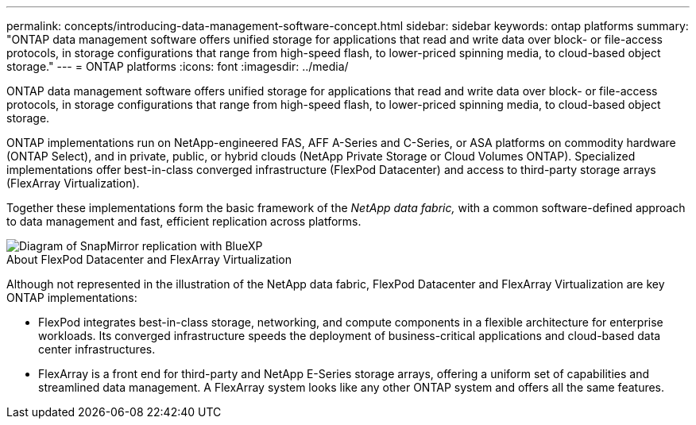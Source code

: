 ---
permalink: concepts/introducing-data-management-software-concept.html
sidebar: sidebar
keywords: ontap platforms
summary: "ONTAP data management software offers unified storage for applications that read and write data over block- or file-access protocols, in storage configurations that range from high-speed flash, to lower-priced spinning media, to cloud-based object storage."
---
= ONTAP platforms
:icons: font
:imagesdir: ../media/

[.lead]
ONTAP data management software offers unified storage for applications that read and write data over block- or file-access protocols, in storage configurations that range from high-speed flash, to lower-priced spinning media, to cloud-based object storage.

ONTAP implementations run on NetApp-engineered FAS, AFF A-Series and C-Series, or ASA platforms on commodity hardware (ONTAP Select), and in private, public, or hybrid clouds (NetApp Private Storage or Cloud Volumes ONTAP). Specialized implementations offer best-in-class converged infrastructure (FlexPod Datacenter) and access to third-party storage arrays (FlexArray Virtualization).

Together these implementations form the basic framework of the _NetApp data fabric,_ with a common software-defined approach to data management and fast, efficient replication across platforms.

image::../media/data-fabric.gif[Diagram of SnapMirror replication with BlueXP, ONTAP, and ONTAP Select.]

.About FlexPod Datacenter and FlexArray Virtualization

Although not represented in the illustration of the NetApp data fabric, FlexPod Datacenter and FlexArray Virtualization are key ONTAP implementations:

* FlexPod integrates best-in-class storage, networking, and compute components in a flexible architecture for enterprise workloads. Its converged infrastructure speeds the deployment of business-critical applications and cloud-based data center infrastructures.
* FlexArray is a front end for third-party and NetApp E-Series storage arrays, offering a uniform set of capabilities and streamlined data management. A FlexArray system looks like any other ONTAP system and offers all the same features.

// 2023 Jul 13, Jira 1123
// 2023 Jun 23, Jira 1123
// 2023 May 10, ontap issues 991
// 2022 september 6, ontap issues 624